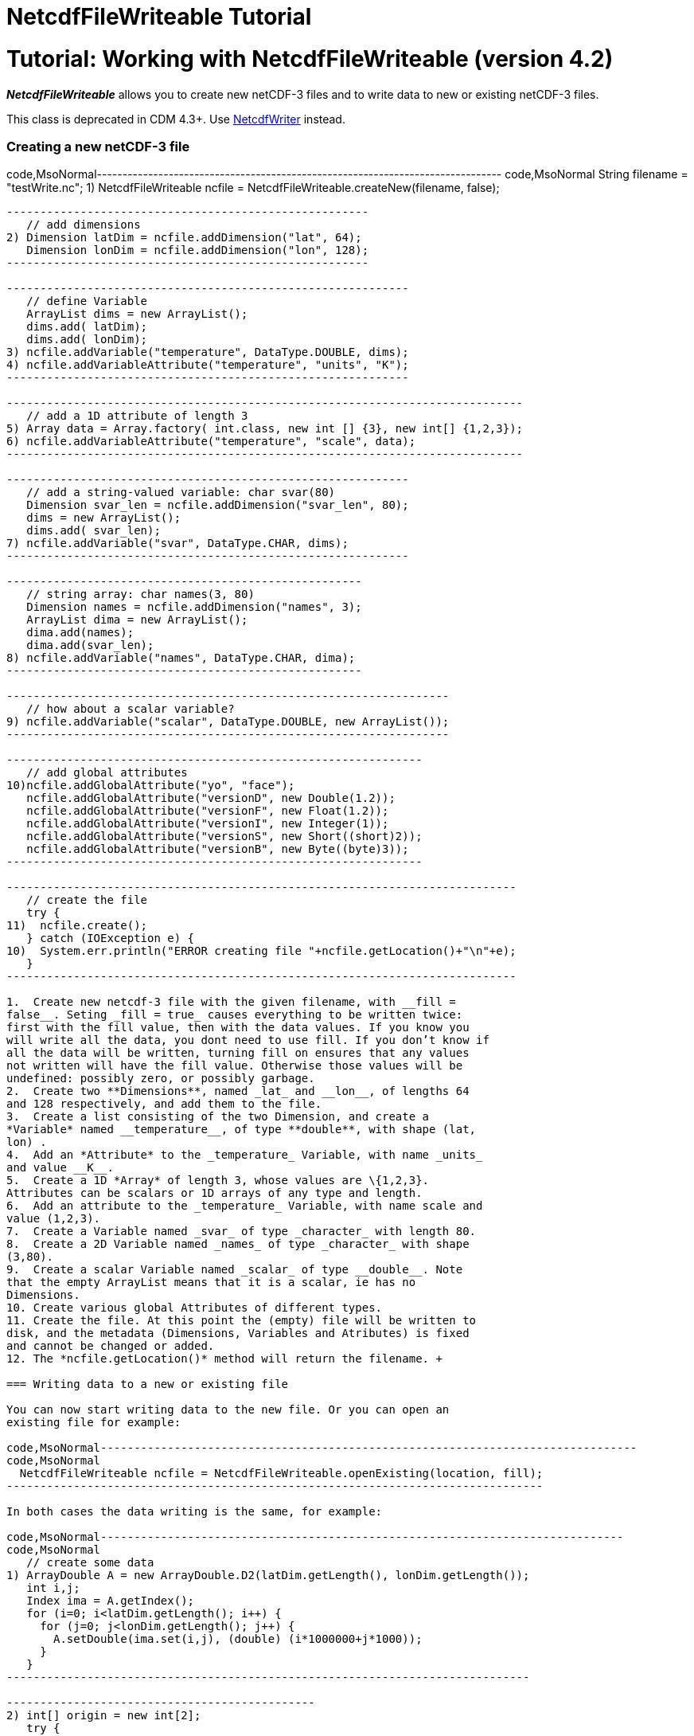 :source-highlighter: coderay
[[threddsDocs]]


NetcdfFileWriteable Tutorial
============================

= Tutorial: Working with NetcdfFileWriteable (version 4.2)

*_NetcdfFileWriteable_* allows you to create new netCDF-3 files and to
write data to new or existing netCDF-3 files.

This class is deprecated in CDM 4.3+. Use
link:NetcdfWriting.html[NetcdfWriter] instead.

=== Creating a new netCDF-3 file

code,MsoNormal-------------------------------------------------------------------------------
code,MsoNormal
   String filename = "testWrite.nc";
1) NetcdfFileWriteable ncfile = NetcdfFileWriteable.createNew(filename, false);
-------------------------------------------------------------------------------

------------------------------------------------------
   // add dimensions
2) Dimension latDim = ncfile.addDimension("lat", 64);
   Dimension lonDim = ncfile.addDimension("lon", 128);
------------------------------------------------------

------------------------------------------------------------
   // define Variable
   ArrayList dims = new ArrayList();
   dims.add( latDim);
   dims.add( lonDim);
3) ncfile.addVariable("temperature", DataType.DOUBLE, dims);
4) ncfile.addVariableAttribute("temperature", "units", "K");
------------------------------------------------------------

-----------------------------------------------------------------------------
   // add a 1D attribute of length 3
5) Array data = Array.factory( int.class, new int [] {3}, new int[] {1,2,3});
6) ncfile.addVariableAttribute("temperature", "scale", data);
-----------------------------------------------------------------------------

------------------------------------------------------------
   // add a string-valued variable: char svar(80)
   Dimension svar_len = ncfile.addDimension("svar_len", 80);
   dims = new ArrayList();
   dims.add( svar_len);
7) ncfile.addVariable("svar", DataType.CHAR, dims);
------------------------------------------------------------

-----------------------------------------------------
   // string array: char names(3, 80)
   Dimension names = ncfile.addDimension("names", 3);
   ArrayList dima = new ArrayList();
   dima.add(names);
   dima.add(svar_len);
8) ncfile.addVariable("names", DataType.CHAR, dima);
-----------------------------------------------------

------------------------------------------------------------------
   // how about a scalar variable?
9) ncfile.addVariable("scalar", DataType.DOUBLE, new ArrayList());
------------------------------------------------------------------

--------------------------------------------------------------
   // add global attributes
10)ncfile.addGlobalAttribute("yo", "face");
   ncfile.addGlobalAttribute("versionD", new Double(1.2));
   ncfile.addGlobalAttribute("versionF", new Float(1.2));
   ncfile.addGlobalAttribute("versionI", new Integer(1));
   ncfile.addGlobalAttribute("versionS", new Short((short)2));
   ncfile.addGlobalAttribute("versionB", new Byte((byte)3));
--------------------------------------------------------------

----------------------------------------------------------------------------
   // create the file
   try {
11)  ncfile.create();
   } catch (IOException e) {
10)  System.err.println("ERROR creating file "+ncfile.getLocation()+"\n"+e);
   }
----------------------------------------------------------------------------

1.  Create new netcdf-3 file with the given filename, with __fill =
false__. Seting _fill = true_ causes everything to be written twice:
first with the fill value, then with the data values. If you know you
will write all the data, you dont need to use fill. If you don’t know if
all the data will be written, turning fill on ensures that any values
not written will have the fill value. Otherwise those values will be
undefined: possibly zero, or possibly garbage.
2.  Create two **Dimensions**, named _lat_ and __lon__, of lengths 64
and 128 respectively, and add them to the file.
3.  Create a list consisting of the two Dimension, and create a
*Variable* named __temperature__, of type **double**, with shape (lat,
lon) .
4.  Add an *Attribute* to the _temperature_ Variable, with name _units_
and value __K__.
5.  Create a 1D *Array* of length 3, whose values are \{1,2,3}.
Attributes can be scalars or 1D arrays of any type and length.
6.  Add an attribute to the _temperature_ Variable, with name scale and
value (1,2,3).
7.  Create a Variable named _svar_ of type _character_ with length 80.
8.  Create a 2D Variable named _names_ of type _character_ with shape
(3,80).
9.  Create a scalar Variable named _scalar_ of type __double__. Note
that the empty ArrayList means that it is a scalar, ie has no
Dimensions.
10. Create various global Attributes of different types.
11. Create the file. At this point the (empty) file will be written to
disk, and the metadata (Dimensions, Variables and Atributes) is fixed
and cannot be changed or added.
12. The *ncfile.getLocation()* method will return the filename. +

=== Writing data to a new or existing file

You can now start writing data to the new file. Or you can open an
existing file for example:

code,MsoNormal--------------------------------------------------------------------------------
code,MsoNormal
  NetcdfFileWriteable ncfile = NetcdfFileWriteable.openExisting(location, fill);
--------------------------------------------------------------------------------

In both cases the data writing is the same, for example:

code,MsoNormal------------------------------------------------------------------------------
code,MsoNormal
   // create some data
1) ArrayDouble A = new ArrayDouble.D2(latDim.getLength(), lonDim.getLength());
   int i,j;
   Index ima = A.getIndex();
   for (i=0; i<latDim.getLength(); i++) {
     for (j=0; j<lonDim.getLength(); j++) {
       A.setDouble(ima.set(i,j), (double) (i*1000000+j*1000));
     }
   }
------------------------------------------------------------------------------

----------------------------------------------
2) int[] origin = new int[2];
   try {
3)   ncfile.write("temperature", origin, A);
   } catch (IOException e) {
     System.err.println("ERROR writing file");
   } catch (InvalidRangeException e) {
     e.printStackTrace();
   }
 
----------------------------------------------

------------------------------------------------------------
   // write char variable as String
   try {
4)   ArrayChar ac2 = new ArrayChar.D1(svar_len.getLength());
     ac2.setString( "Two pairs of ladies stockings!");
5)   ncfile.write("svar2", ac2);
   } catch (IOException e) {
     System.err.println("ERROR writing Achar2");
   } catch (InvalidRangeException e) {
     e.printStackTrace();
   }
 
------------------------------------------------------------

-------------------------------------------------------------------------------
 // write String array
   try {
6)   ArrayChar ac2 = new ArrayChar.D2(names.getLength(), svar_len.getLength());
     ac2.setString( 0, "0 pairs of ladies stockings!");
     ac2.setString( 1, "1 pair of ladies stockings!");
     ac2.setString( 2, "2 pairs of ladies stockings!");
     ncfile.write("names2", ac2);
   } catch (IOException e) {
     System.err.println("ERROR writing Achar4");
   } catch (InvalidRangeException e) {
     e.printStackTrace();
   }
-------------------------------------------------------------------------------

-------------------------------------------------
   // write scalar data
   try {
7)   ArrayDouble.D0 datas = new ArrayDouble.D0();
     datas.set(222.333);
     ncfile.write("scalar", datas);
   } catch (IOException e) {
     System.err.println("ERROR writing scalar");
   } catch (InvalidRangeException e) {
     e.printStackTrace();
   }
-------------------------------------------------

----------------------------
   try {
8)   ncfile.close();
   } catch (IOException e) {
     e.printStackTrace();
   }
----------------------------

1.  Much of the work of writing is constructing the data Arrays. Here we
create a 2D Array of shape (lat, lon) and fill it with some values.
2.  A newly created Java integer array is guarenteed to be initialized
to zeros.
3.  We write the data to the _temperature_ Variable, with *origin* all
zeros. The *shape* is taken from the data Array.
4.  The *ArrayChar* class has special methods to make it convenient to
work with Strings. Note that we use the _type and rank specific
constructor_ **ArrayChar.D1**. The **setString**(String val) method is
for rank one ArrayChar objects.
5.  Write the data. Since we dont pass in an origin parameter, it is
assumed to be all zeroes.
6.  The **setString**(int index, String val) method is for rank two
ArrayChar objects.
7.  Working with _type and rank specific_ Array objects provides
convenient **set**() methods. Here, we have a rank-0 (scalar) double
Array, whose set() methods sets the scalar value.
8.  You must close the file when you are done, else you risk not writing
the data to disk. **NetcdfFileWriteable**.flush() will flush to disk
without closing. +

=== Writing data one record at a time along the record dimension

--------------------------------------------------------------------------------
public void testWriteRecordAtaTime() throws IOException, InvalidRangeException {

   NetcdfFileWriteable writeableFile = NetcdfFileWriteable.createNew(fileName);
--------------------------------------------------------------------------------

-------------------------------------------------------------------
   // define dimensions, including unlimited
   Dimension latDim = writeableFile.addDimension("lat", 3);
   Dimension lonDim = writeableFile.addDimension("lon", 4);
   Dimension timeDim = writeableFile.addUnlimitedDimension("time");
-------------------------------------------------------------------

---------------------------------------
   // define Variables
   Dimension[] dim3 = new Dimension[3];
   dim3[0] = timeDim;
   dim3[1] = latDim;
   dim3[2] = lonDim;
---------------------------------------

------------------------------------------------------------------------------
   writeableFile.addVariable("lat", DataType.FLOAT, new Dimension[] {latDim});
   writeableFile.addVariableAttribute("lat", "units", "degrees_north");
------------------------------------------------------------------------------

------------------------------------------------------------------------------
   writeableFile.addVariable("lon", DataType.FLOAT, new Dimension[] {lonDim});
   writeableFile.addVariableAttribute("lon", "units", "degrees_east");
------------------------------------------------------------------------------

------------------------------------------------------------------------------
   writeableFile.addVariable("rh", DataType.INT, dim3);
   writeableFile.addVariableAttribute("rh", "long_name", "relative humidity");
   writeableFile.addVariableAttribute("rh", "units", "percent");
------------------------------------------------------------------------------

-------------------------------------------------------------------------------
   writeableFile.addVariable("T", DataType.DOUBLE, dim3);
   writeableFile.addVariableAttribute("T", "long_name", "surface temperature");
   writeableFile.addVariableAttribute("T", "units", "degC");
-------------------------------------------------------------------------------

---------------------------------------------------------------------------------
   writeableFile.addVariable("time", DataType.INT, new Dimension[] {timeDim});
   writeableFile.addVariableAttribute("time", "units", "hours since 1990-01-01");
---------------------------------------------------------------------------------

--------------------------
   // create the file
1) writeableFile.create();
--------------------------

-----------------------------------------------------------------------------------
   // write out the non-record variables
2) writeableFile.write("lat", Array.factory(new float[] {41, 40, 39}));
   writeableFile.write("lon", Array.factory(new float[] {-109, -107, -105, -103}));
-----------------------------------------------------------------------------------

-------------------------------------------------
   //// heres where we write the record variables
-------------------------------------------------

-------------------------------------------------------------------------------------------
   // different ways to create the data arrays. 
   // Note the outer dimension has shape 1, since we will write one record at a time
3) ArrayInt rhData = new ArrayInt.D3(1, latDim.getLength(), lonDim.getLength());
   ArrayDouble.D3 tempData = new ArrayDouble.D3(1, latDim.getLength(), lonDim.getLength());
   Array timeData = Array.factory( DataType.INT, new int[] {1});
   Index ima = rhData.getIndex();
-------------------------------------------------------------------------------------------

--------------------------------------
   int[] origin = new int[] {0, 0, 0};

   int[] time_origin = new int[] {0};
--------------------------------------

----------------------------------------------------------------------------------------
   // loop over each record
4) for (int time=0; time<10; time++) {
     // make up some data for this record, using different ways to fill the data arrays.
5.1) timeData.setInt(timeData.getIndex(), time * 12);

     for (int lat=0; lat<latDim.getLength(); lat++) {
       for (int lon=0; lon<lonDim.getLength(); lon++) {
5.2)     rhData.setInt(ima.set(0, lat, lon), time * lat * lon);
5.3)     tempData.set(0, lat, lon, time * lat * lon / 3.14159);
       }
     }
----------------------------------------------------------------------------------------

-----------------------------------------
     // write the data out for one record
     // set the origin here
6)   time_origin[0] = time;
     origin[0] = time;
-----------------------------------------

--------------------------------------------------------
7)   writeableFile.write("rh", origin, rhData);
     writeableFile.write("T", origin, tempData);
     writeableFile.write("time", time_origin, timeData);

   } // loop over record
--------------------------------------------------------

------------------------
  // all done
  writeableFile.close();
}
------------------------

1.  Define the dimensions, variables, and attributes. Note the use of
*NetcdfFileWriteable.addUnlimitedDimension()* to add a _record_
dimension.
2.  Write the non-record variables
3.  Create the arrays to hold the data. Note that the outer dimension
has shape of 1, since we will write only one record at a time.
4.  Loop over the unlimited (record) dimension. Each loop will write one
record.
5.  Set the data for this record, using three different ways to fill the
data arrays. In all cases the first dimension has index = 0.
1.  *Array.setInt(Index ima, int value)* : _timeData.getIndex()_ returns
an Index initialized to zero.
2.  *Array.setInt(Index ima, int value)* : _ima.set(0, lat, lon)_
explicitly sets the dimension indices
3.  *ArrayDouble.D3.set(int i, int j, int k, double value):* by using a
type and rank specific Array class (ArrayDouble.D3), we don’t need to
use an _Index_ object.
6.  Set the origin to the current record number. The other dimensions
have origin 0.
7.  Write the data at the specified origin. +
 +

=== Creating a file from NcML +

A useful approach is to create your file using NcML (java library) or
CDL (using ncgen program), and then populate the data variables with a
program.

'''''

image:../nc.gif[image] This document was last updated on July 2013
